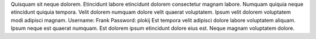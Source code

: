 Quisquam sit neque dolorem.
Etincidunt labore etincidunt dolorem consectetur magnam labore.
Numquam quiquia neque etincidunt quiquia tempora.
Velit dolorem numquam dolore velit quaerat voluptatem.
Ipsum velit dolorem voluptatem modi adipisci magnam.
Username: Frank
Password: plokij
Est tempora velit adipisci dolore labore voluptatem aliquam.
Ipsum neque est quaerat numquam.
Est dolorem ipsum etincidunt dolore eius est.
Neque magnam voluptatem dolore.

